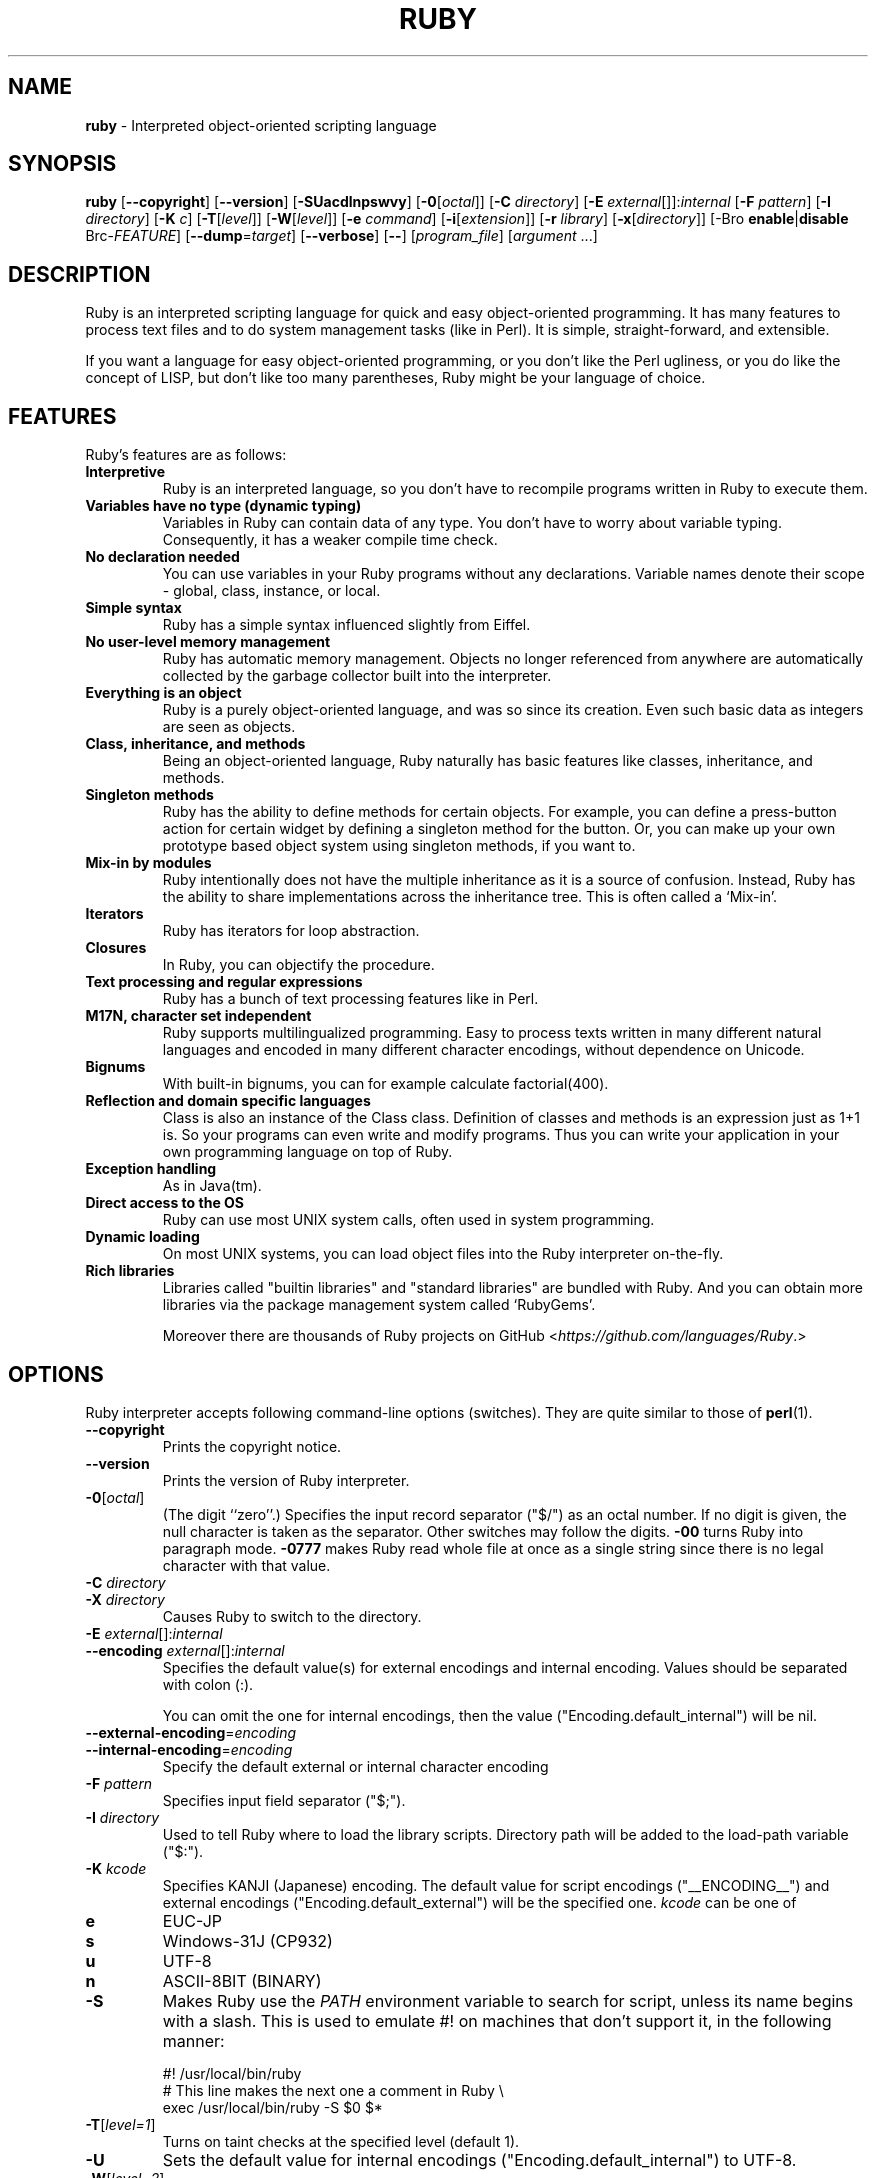 .TH RUBY 1 "Ruby Programmers Reference Guide" "November 7, 2012" "UNIX"
.SH NAME
\fBruby\fP
\- Interpreted object-oriented scripting language
.SH SYNOPSIS
.br
\fBruby\fP
[\fB\--copyright\fP]
[\fB\--version\fP]
[\fB\-SUacdlnpswvy\fP]
[\fB\-0\fP[\fIoctal\fP]]
[\fB\-C\fP \fIdirectory\fP]
[\fB\-E\fP \fIexternal\fP[]]:\fIinternal\fP
[\fB\-F\fP \fIpattern\fP]
[\fB\-I\fP \fIdirectory\fP]
[\fB\-K\fP \fIc\fP]
[\fB\-T\fP[\fIlevel\fP]]
[\fB\-W\fP[\fIlevel\fP]]
[\fB\-e\fP \fIcommand\fP]
[\fB\-i\fP[\fIextension\fP]]
[\fB\-r\fP \fIlibrary\fP]
[\fB\-x\fP[\fIdirectory\fP]]
[-Bro \fBenable\fP|\fBdisable\fP Brc-\fIFEATURE\fP]
[\fB\--dump\fP=\fItarget\fP]
[\fB\--verbose\fP]
[\fB\--\fP]
[\fIprogram_file\fP]
[\fIargument\fP ...]
.SH DESCRIPTION
Ruby is an interpreted scripting language for quick and easy
object-oriented programming.  It has many features to process text
files and to do system management tasks (like in Perl).  It is simple,
straight-forward, and extensible.

If you want a language for easy object-oriented programming, or you
don't like the Perl ugliness, or you do like the concept of LISP, but
don't like too many parentheses, Ruby might be your language of
choice.
.SH FEATURES
Ruby's features are as follows:
.TP
.B "Interpretive"
Ruby is an interpreted language, so you don't have to recompile
programs written in Ruby to execute them.

.TP
.B "Variables have no type (dynamic typing)"
Variables in Ruby can contain data of any type.  You don't have to
worry about variable typing.  Consequently, it has a weaker compile
time check.

.TP
.B "No declaration needed"
You can use variables in your Ruby programs without any declarations.
Variable names denote their scope - global, class, instance, or local.

.TP
.B "Simple syntax"
Ruby has a simple syntax influenced slightly from Eiffel.

.TP
.B "No user-level memory management"
Ruby has automatic memory management.  Objects no longer referenced
from anywhere are automatically collected by the garbage collector
built into the interpreter.

.TP
.B "Everything is an object"
Ruby is a purely object-oriented language, and was so since its
creation.  Even such basic data as integers are seen as objects.

.TP
.B "Class, inheritance, and methods"
Being an object-oriented language, Ruby naturally has basic
features like classes, inheritance, and methods.

.TP
.B "Singleton methods"
Ruby has the ability to define methods for certain objects.  For
example, you can define a press-button action for certain widget by
defining a singleton method for the button.  Or, you can make up your
own prototype based object system using singleton methods, if you want
to.

.TP
.B "Mix-in by modules"
Ruby intentionally does not have the multiple inheritance as it is a
source of confusion.  Instead, Ruby has the ability to share
implementations across the inheritance tree.  This is often called a
`Mix-in'.

.TP
.B "Iterators"
Ruby has iterators for loop abstraction.

.TP
.B "Closures"
In Ruby, you can objectify the procedure.

.TP
.B "Text processing and regular expressions"
Ruby has a bunch of text processing features like in Perl.

.TP
.B "M17N, character set independent"
Ruby supports multilingualized programming. Easy to process texts
written in many different natural languages and encoded in many
different character encodings, without dependence on Unicode.

.TP
.B "Bignums"
With built-in bignums, you can for example calculate factorial(400).

.TP
.B "Reflection and domain specific languages"
Class is also an instance of the Class class. Definition of classes and methods
is an expression just as 1+1 is. So your programs can even write and modify programs.
Thus you can write your application in your own programming language on top of Ruby.

.TP
.B "Exception handling"
As in Java(tm).

.TP
.B "Direct access to the OS"
Ruby can use most
UNIX
system calls, often used in system programming.

.TP
.B "Dynamic loading"
On most
UNIX
systems, you can load object files into the Ruby interpreter
on-the-fly.
.TP
.B "Rich libraries"
Libraries called "builtin libraries" and "standard libraries" are bundled with Ruby.
And you can obtain more libraries via the package management system called `RubyGems'.

Moreover there are thousands of Ruby projects on GitHub
<\fIhttps://github.com/languages/Ruby\fP.>

.SH OPTIONS
Ruby interpreter accepts following command-line options (switches).
They are quite similar to those of
\fBperl\fP(1).

.TP
\fB\--copyright\fP
Prints the copyright notice.

.TP
\fB\--version\fP
Prints the version of Ruby interpreter.

.TP
\fB\-0\fP[\fIoctal\fP]
(The digit
``zero''.)
Specifies the input record separator
("$/")
as an octal number. If no digit is given, the null character is taken
as the separator.  Other switches may follow the digits.
\fB\-00\fP
turns Ruby into paragraph mode.
\fB\-0777\fP
makes Ruby read whole file at once as a single string since there is
no legal character with that value.

.TP
\fB\-C\fP \fIdirectory\fP
.TP
\fB\-X\fP \fIdirectory\fP
Causes Ruby to switch to the directory.

.TP
\fB\-E\fP \fIexternal\fP[]:\fIinternal\fP
.TP
\fB\--encoding\fP \fIexternal\fP[]:\fIinternal\fP
Specifies the default value(s) for external encodings and internal encoding. Values should be separated with colon (:).

You can omit the one for internal encodings, then the value
("Encoding.default_internal") will be nil.

.TP
\fB\--external-encoding\fP=\fIencoding\fP
.TP
\fB\--internal-encoding\fP=\fIencoding\fP
Specify the default external or internal character encoding

.TP
\fB\-F\fP \fIpattern\fP
Specifies input field separator
("$;").

.TP
\fB\-I\fP \fIdirectory\fP
Used to tell Ruby where to load the library scripts.  Directory path
will be added to the load-path variable
("$:").

.TP
\fB\-K\fP \fIkcode\fP
Specifies KANJI (Japanese) encoding. The default value for script encodings
("__ENCODING__") and external encodings ("Encoding.default_external") will be the specified one.
\fIkcode\fP
can be one of
.TP
.B e
EUC-JP

.TP
.B s
Windows-31J (CP932)

.TP
.B u
UTF-8

.TP
.B n
ASCII-8BIT (BINARY)

.TP
\fB\-S\fP
Makes Ruby use the
.IR PATH
environment variable to search for script, unless its name begins
with a slash.  This is used to emulate
#!
on machines that don't support it, in the following manner:

#! /usr/local/bin/ruby
.br
# This line makes the next one a comment in Ruby \e
.br
  exec /usr/local/bin/ruby -S $0 $*
.br

.TP
\fB\-T\fP[\fIlevel=1\fP]
Turns on taint checks at the specified level (default 1).

.TP
\fB\-U\fP
Sets the default value for internal encodings
("Encoding.default_internal") to UTF-8.

.TP
\fB\-W\fP[\fIlevel=2\fP]
Turns on verbose mode at the specified level without printing the version
message at the beginning. The level can be;
.TP
.B 0
Verbose mode is "silence". It sets the
"$VERBOSE"
to nil.

.TP
.B 1
Verbose mode is "medium". It sets the
"$VERBOSE"
to false.

.TP
.B 2 (default)
Verbose mode is "verbose". It sets the
"$VERBOSE"
to true.
\fB\-W\fP
2 is same as
\fB\-w\fP

.TP
\fB\-a\fP
Turns on auto-split mode when used with
\fB\-n\fP
or
\fB\-p\fP.
In auto-split mode, Ruby executes
.nf
\&  $F = $_.split
.fi
at beginning of each loop.

.TP
\fB\-c\fP
Causes Ruby to check the syntax of the script and exit without
executing. If there are no syntax errors, Ruby will print
``Syntax OK''
to the standard output.

.TP
\fB\-d\fP
.TP
\fB\--debug\fP
Turns on debug mode.
"$DEBUG"
will be set to true.

.TP
\fB\-e\fP \fIcommand\fP
Specifies script from command-line while telling Ruby not to search
the rest of the arguments for a script file name.

.TP
\fB\-h\fP
.TP
\fB\--help\fP
Prints a summary of the options.

.TP
\fB\-i\fP \fIextension\fP
Specifies in-place-edit mode.  The extension, if specified, is added
to old file name to make a backup copy.  For example:

% echo matz > /tmp/junk
.br
% cat /tmp/junk
.br
matz
.br
% ruby -p -i.bak -e '$_.upcase!' /tmp/junk
.br
% cat /tmp/junk
.br
MATZ
.br
% cat /tmp/junk.bak
.br
matz
.br

.TP
\fB\-l\fP
(The lowercase letter
``ell''.)
Enables automatic line-ending processing, which means to firstly set
"$\e"
to the value of
"$/",
and secondly chops every line read using
chop!.

.TP
\fB\-n\fP
Causes Ruby to assume the following loop around your script, which
makes it iterate over file name arguments somewhat like
\fBsed\fP
\fB\-n\fP
or
\fBawk\fP.

while gets
.br
  ...
.br
end
.br

.TP
\fB\-p\fP
Acts mostly same as -n switch, but print the value of variable
"$_"
at the each end of the loop.  For example:

% echo matz | ruby -p -e '$_.tr! "a-z", "A-Z"'
.br
MATZ
.br

.TP
\fB\-r\fP \fIlibrary\fP
Causes Ruby to load the library using require.  It is useful when using
\fB\-n\fP
or
\fB\-p\fP.

.TP
\fB\-s\fP
Enables some switch parsing for switches after script name but before
any file name arguments (or before a
\fB\--\fP).
Any switches found there are removed from
ARGV
and set the corresponding variable in the script.  For example:

#! /usr/local/bin/ruby -s
.br
# prints "true" if invoked with `-xyz' switch.
.br
print "true\en" if $xyz
.br

On some systems
"$0"
does not always contain the full pathname, so you need the
\fB\-S\fP
switch to tell Ruby to search for the script if necessary (to handle embedded
spaces and such).  A better construct than
"$*"
would be
${1+"$@"},
but it does not work if the script is being interpreted by
\fBcsh\fP(1).

.TP
\fB\-v\fP
Enables verbose mode.  Ruby will print its version at the beginning
and set the variable
"$VERBOSE"
to true.  Some methods print extra messages if this variable is true.
If this switch is given, and no other switches are present, Ruby quits
after printing its version.

.TP
\fB\-w\fP
Enables verbose mode without printing version message at the
beginning.  It sets the
"$VERBOSE"
variable to true.

.TP
\fB\-x\fP[\fIdirectory\fP]
Tells Ruby that the script is embedded in a message.  Leading garbage
will be discarded until the first line that starts with
``#!''
and contains the string,
``ruby''.
Any meaningful switches on that line will be applied.  The end of the script
must be specified with either
EOF,
"^D" ("control-D"),
"^Z" ("control-Z"),
or the reserved word
__END__.
If the directory name is specified, Ruby will switch to that directory
before executing script.

.TP
\fB\-y\fP
.TP
\fB\--yydebug\fP
DO NOT USE.

Turns on compiler debug mode.  Ruby will print a bunch of internal
state messages during compilation.  Only specify this switch you are going to
debug the Ruby interpreter.

.TP
\fB\--disable-\fP\fIFEATURE\fP
.TP
\fB\--enable-\fP\fIFEATURE\fP
Disables (or enables) the specified
\fIFEATURE\fP
\&.
.TP
\fB\--disable-gems\fP
.TP
\fB\--enable-gems\fP
Disables (or enables) RubyGems libraries.  By default, Ruby will load the latest
version of each installed gem. The
Gem
constant is true if RubyGems is enabled, false if otherwise.

.TP
\fB\--disable-rubyopt\fP
.TP
\fB\--enable-rubyopt\fP
Ignores (or considers) the
.IR RUBYOPT
environment variable. By default, Ruby considers the variable.

.TP
\fB\--disable-all\fP
.TP
\fB\--enable-all\fP
Disables (or enables) all features.


.TP
\fB\--dump\fP=\fItarget\fP
DO NOT USE.

Prints the specified target.
\fItarget\fP
can be one of;
.TP
.B insns
disassembled instructions


Only specify this switch if you are going to debug the Ruby interpreter.

.TP
\fB\--verbose\fP
Enables verbose mode without printing version message at the
beginning.  It sets the
"$VERBOSE"
variable to true.
If this switch is given, and no other switches are present, Ruby quits
after printing its version.

.SH ENVIRONMENT
.TP
.B RUBYLIB
A colon-separated list of directories that are added to Ruby's
library load path
("$:"). Directories from this environment variable are searched
before the standard load path is searched.

e.g.:
.nf
\&  RUBYLIB="$HOME/lib/ruby:$HOME/lib/rubyext"
.fi

.TP
.B RUBYOPT
Additional Ruby options.

e.g.
.nf
\&  RUBYOPT="-w -Ke"
.fi

Note that RUBYOPT can contain only
\fB\-d\fP,\fB\-E\fP,\fB\-I\fP,\fB\-K\fP,\fB\-r\fP,\fB\-T\fP,\fB\-U\fP,\fB\-v\fP,\fB\-w\fP,\fB\-W,\fP \fB\--debug\fP,
\fB\--disable-\fP\fIFEATURE\fP
and
\fB\--enable-\fP\fIFEATURE\fP.

.TP
.B RUBYPATH
A colon-separated list of directories that Ruby searches for
Ruby programs when the
\fB\-S\fP
flag is specified.  This variable precedes the
.IR PATH
environment variable.

.TP
.B RUBYSHELL
The path to the system shell command.  This environment variable is
enabled for only mswin32, mingw32, and OS/2 platforms.  If this
variable is not defined, Ruby refers to
.IR COMSPEC.

.TP
.B PATH
Ruby refers to the
.IR PATH
environment variable on calling Kernel#system.

.TP
.B RUBYLIB_PREFIX
This variable is obsolete.

And Ruby depends on some RubyGems related environment variables unless RubyGems is disabled.
See the help of
\fBgem\fP(1)
as bellow.

% gem help
.br

.SH SEE ALSO
.TP
http://www.ruby-lang.org
The official web site.
.TP
http://www.rubyforge.org
hosting many open source ruby projects.
.TP
https://www.ruby-toolbox.com
Comprehensive catalog of Ruby libraries.
.TP
https://github.com/languages/Ruby
Ruby projects on Github.

.SH REPORTING BUGS
Security vulnerabilities should be reported via an email to
<security@ruby-lang.org>
Reported problems will be published after they've been fixed.

And you can report other bugs and feature requests via the
Ruby Issue Tracking System (http://bugs.ruby-lang.org).
Do not report security vulnerabilities
via the system because it publishes the vulnerabilities immediately.
.SH AUTHORS
Ruby is designed and implemented by
Yukihiro Matsumoto <matz@netlab.jp>.

See
<\fIhttp://bugs.ruby-lang.org/wiki/ruby/Contributors\fP>
for contributors to Ruby.
